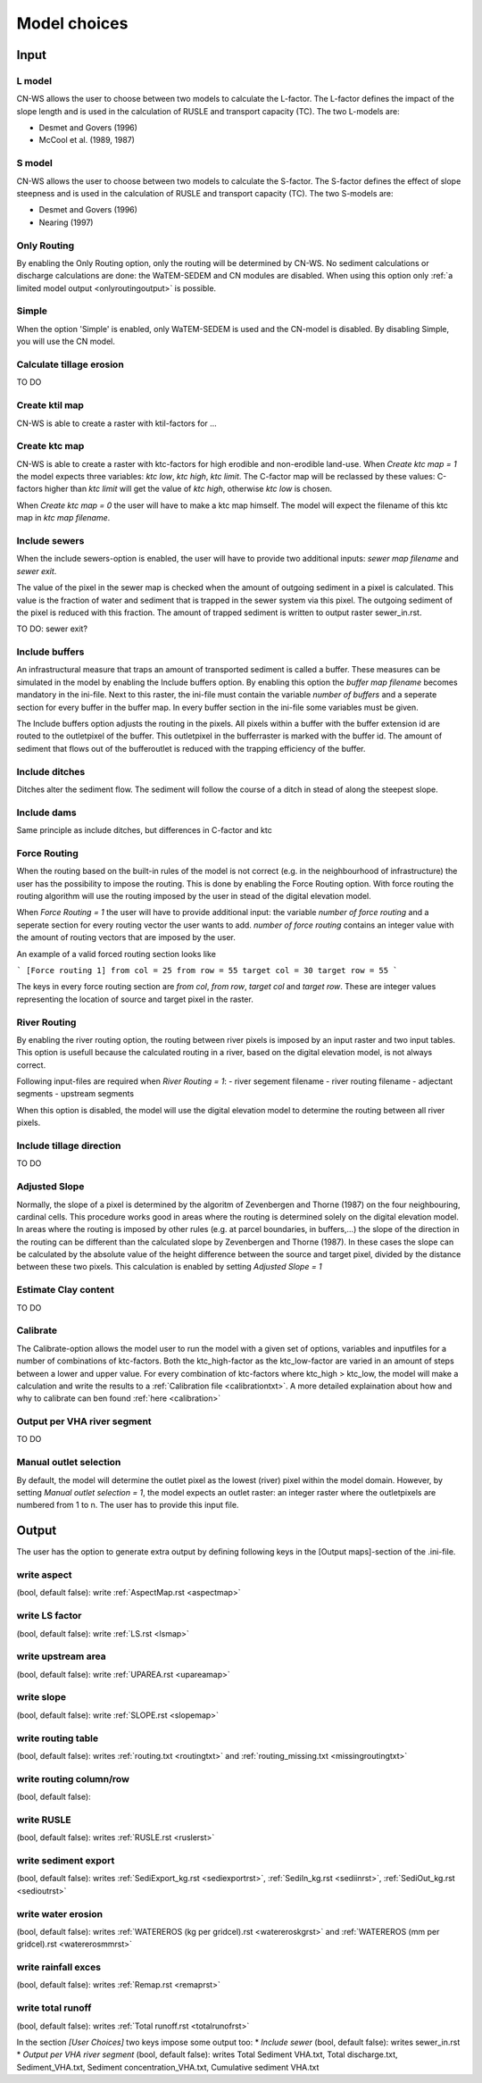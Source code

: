 #############
Model choices
#############

Input
*****

L model
#######

CN-WS allows the user to choose between two models to calculate the L-factor. The L-factor defines the impact of the slope length and is used
in the calculation of RUSLE and transport capacity (TC). The two L-models are:

* Desmet and Govers (1996)
* McCool et al. (1989, 1987)

S model
#######

CN-WS allows the user to choose between two models to calculate the S-factor. The S-factor defines the effect of slope steepness and is used
in the calculation of RUSLE and transport capacity (TC). The two S-models are:

* Desmet and Govers (1996)
* Nearing (1997)

Only Routing
############

By enabling the Only Routing option, only the routing will be determined by CN-WS. No sediment calculations or discharge calculations are done:
the WaTEM-SEDEM and CN modules are disabled. When using this option only :ref:`a limited model output <onlyroutingoutput>` is possible. 

.. _simple:

Simple
######

When the option 'Simple' is enabled, only WaTEM-SEDEM is used and the CN-model is disabled. By disabling Simple, you will use the CN model. 

.. _calctileros:

Calculate tillage erosion
#########################

TO DO

.. _createktil:

Create ktil map
###############

CN-WS is able to create a raster with ktil-factors for ...

.. _createktc:

Create ktc map
##############

CN-WS is able to create a raster with ktc-factors for high erodible and non-erodible land-use. When `Create ktc map = 1` the model expects three variables:
`ktc low`, `ktc high`, `ktc limit`. The C-factor map will be reclassed by these values: C-factors higher than `ktc limit` will get the value of `ktc high`,
otherwise `ktc low` is chosen.

When `Create ktc map = 0` the user will have to make a ktc map himself. The model will expect the filename of this ktc map in `ktc map filename`.

.. _inlcudesewers:

Include sewers
##############

When the include sewers-option is enabled, the user will have to provide two additional inputs: `sewer map filename` and `sewer exit`.

The value of the pixel in the sewer map is checked when the amount of outgoing sediment in a pixel is calculated. This value is the fraction of water
and sediment that is trapped in the sewer system via this pixel. The outgoing sediment of the pixel is reduced with this fraction. The amount of trapped sediment is
written to output raster sewer_in.rst.

TO DO: sewer exit?

.. _includebuffers:

Include buffers
###############

An infrastructural measure that traps an amount of transported sediment is called a buffer. These measures can be simulated in the model by enabling
the Include buffers option. By enabling this option the `buffer map filename` becomes mandatory in the ini-file. Next to this raster, the ini-file must contain the
variable `number of buffers` and a seperate section for every buffer in the buffer map. In every buffer section in the ini-file some variables must be given.

The Include buffers option adjusts the routing in the pixels. All pixels within a buffer with the buffer extension id are routed to the outletpixel of the buffer. This outletpixel
in the bufferraster is marked with the buffer id. The amount of sediment that flows out of the bufferoutlet is reduced with the trapping efficiency of the buffer.

.. _includeditches:

Include ditches
###############

Ditches alter the sediment flow. The sediment will follow the course of a ditch in stead of along the steepest slope.

.. _includedams:

Include dams
############

Same principle as include ditches, but differences in C-factor and ktc

Force Routing
#############

When the routing based on the built-in rules of the model is not correct (e.g. in the neighbourhood of infrastructure) the user has the possibility to impose the routing.
This is done by enabling the Force Routing option. With force routing the routing algorithm will use the routing imposed by the user in stead of the digital elevation model.

When `Force Routing = 1` the user will have to provide additional input: the variable `number of force routing` and a seperate
section for every routing vector the user wants to add. `number of force routing` contains an integer value with the amount of routing vectors that are imposed by the user.

An example of a valid forced routing section looks like

```
[Force routing 1]
from col = 25
from row = 55
target col = 30
target row = 55
```

The keys in every force routing section are `from col`, `from row`, `target col` and `target row`. These are integer values representing the location of source and target pixel
in the raster.

.. _riverrouting:

River Routing
#############

By enabling the river routing option, the routing between river pixels is imposed by an input raster and two input tables.
This option is usefull because the calculated routing in a river, based on the digital elevation model, is not always correct.

Following input-files are required when `River Routing = 1`:
- river segement filename
- river routing filename
- adjectant segments
- upstream segments

When this option is disabled, the model will use the digital elevation model to determine the routing between all river pixels.

Include tillage direction
#########################

TO DO

Adjusted Slope
##############

Normally, the slope of a pixel is determined by the algoritm of Zevenbergen and Thorne (1987) on the four neighbouring, cardinal cells.
This procedure works good in areas where the routing is determined solely on the digital elevation model. In areas where the routing is imposed by
other rules (e.g. at parcel boundaries, in buffers,...) the slope of the direction in the routing can be different than the calculated slope by
Zevenbergen and Thorne (1987). In these cases the slope can be calculated by the absolute value of the height difference between the source
and target pixel, divided by the distance between these two pixels. This calculation is enabled by setting `Adjusted Slope = 1`

.. _estimclay:

Estimate Clay content
#####################

TO DO

.. _calibrate:

Calibrate
#########

The Calibrate-option allows the model user to run the model with a given set of options, variables and inputfiles for a number of combinations of ktc-factors.
Both the ktc_high-factor as the ktc_low-factor are varied in an amount of steps between a lower and upper value. For every combination of ktc-factors where
ktc_high > ktc_low, the model will make a calculation and write the results to a :ref:`Calibration file <calibrationtxt>`. 
A more detailed explaination about how and why to calibrate can ben found :ref:`here <calibration>`

.. _outputVHA:

Output per VHA river segment
############################

TO DO

.. _manualoutlet:

Manual outlet selection
#######################

By default, the model will determine the outlet pixel as the lowest (river) pixel within the model domain. However, by setting `Manual outlet selection = 1`,
the model expects an outlet raster: an integer raster where the outletpixels are numbered from 1 to n. The user has to provide this input file.

Output
******

The user has the option to generate extra output by defining following keys in the [Output maps]-section of the .ini-file.

.. _writeaspect:

write aspect
############

(bool, default false): write :ref:`AspectMap.rst <aspectmap>`

.. _writels:

write LS factor
###############

(bool, default false): write :ref:`LS.rst <lsmap>`

.. _writeuparea:

write upstream area
###################

(bool, default false): write :ref:`UPAREA.rst <upareamap>`

.. _writeslope:

write slope
###########

(bool, default false): write :ref:`SLOPE.rst <slopemap>`

.. _writerouting:

write routing table
###################

(bool, default false): writes :ref:`routing.txt <routingtxt>` and :ref:`routing_missing.txt <missingroutingtxt>`

write routing column/row
########################

(bool, default false):

.. _writerusle:

write RUSLE
###########

(bool, default false): writes :ref:`RUSLE.rst <ruslerst>`

.. _writesedexport:

write sediment export
#####################

(bool, default false): writes :ref:`SediExport_kg.rst <sediexportrst>`, :ref:`SediIn_kg.rst <sediinrst>`, :ref:`SediOut_kg.rst <sedioutrst>`

.. _writerwatereros:

write water erosion
###################

(bool, default false): writes :ref:`WATEREROS (kg per gridcel).rst <watereroskgrst>` and :ref:`WATEREROS (mm per gridcel).rst <watererosmmrst>`

write rainfall exces
####################

(bool, default false): writes :ref:`Remap.rst <remaprst>`

write total runoff
##################

(bool, default false): writes :ref:`Total runoff.rst <totalrunofrst>`

In the section `[User Choices]` two keys impose some output too:
* `Include sewer` (bool, default false): writes sewer_in.rst
* `Output per VHA river segment` (bool, default false): writes Total Sediment VHA.txt, Total discharge.txt, Sediment_VHA.txt, Sediment concentration_VHA.txt, Cumulative sediment VHA.txt




